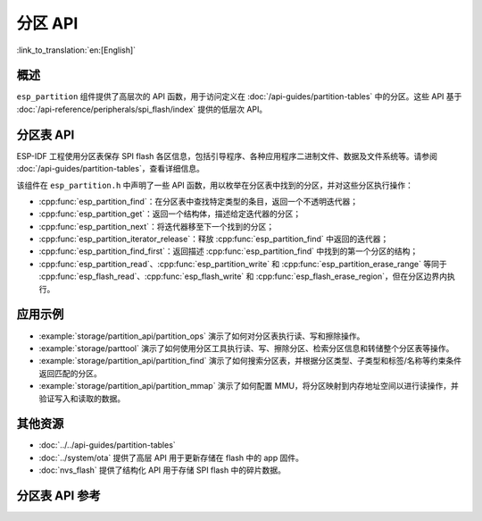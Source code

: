分区 API
========

:link_to_translation:`en:[English]`

概述
--------

``esp_partition`` 组件提供了高层次的 API 函数，用于访问定义在 :doc:`/api-guides/partition-tables` 中的分区。这些 API 基于 :doc:`/api-reference/peripherals/spi_flash/index` 提供的低层次 API。

.. _flash-partition-apis:

分区表 API
-------------------

ESP-IDF 工程使用分区表保存 SPI flash 各区信息，包括引导程序、各种应用程序二进制文件、数据及文件系统等。请参阅 :doc:`/api-guides/partition-tables`，查看详细信息。

该组件在 ``esp_partition.h`` 中声明了一些 API 函数，用以枚举在分区表中找到的分区，并对这些分区执行操作：

- :cpp:func:`esp_partition_find`：在分区表中查找特定类型的条目，返回一个不透明迭代器；
- :cpp:func:`esp_partition_get`：返回一个结构体，描述给定迭代器的分区；
- :cpp:func:`esp_partition_next`：将迭代器移至下一个找到的分区；
- :cpp:func:`esp_partition_iterator_release`：释放 :cpp:func:`esp_partition_find` 中返回的迭代器；
- :cpp:func:`esp_partition_find_first`：返回描述 :cpp:func:`esp_partition_find` 中找到的第一个分区的结构；
- :cpp:func:`esp_partition_read`、:cpp:func:`esp_partition_write` 和 :cpp:func:`esp_partition_erase_range` 等同于 :cpp:func:`esp_flash_read`、:cpp:func:`esp_flash_write` 和 :cpp:func:`esp_flash_erase_region`，但在分区边界内执行。

应用示例
-------------

- :example:`storage/partition_api/partition_ops` 演示了如何对分区表执行读、写和擦除操作。

- :example:`storage/parttool` 演示了如何使用分区工具执行读、写、擦除分区、检索分区信息和转储整个分区表等操作。

- :example:`storage/partition_api/partition_find` 演示了如何搜索分区表，并根据分区类型、子类型和标签/名称等约束条件返回匹配的分区。

- :example:`storage/partition_api/partition_mmap` 演示了如何配置 MMU，将分区映射到内存地址空间以进行读操作，并验证写入和读取的数据。

其他资源
-------------

- :doc:`../../api-guides/partition-tables`
- :doc:`../system/ota` 提供了高层 API 用于更新存储在 flash 中的 app 固件。
- :doc:`nvs_flash` 提供了结构化 API 用于存储 SPI flash 中的碎片数据。


.. _api-reference-partition-table:

分区表 API 参考
-------------------------------

.. include-build-file:: inc/esp_partition.inc
